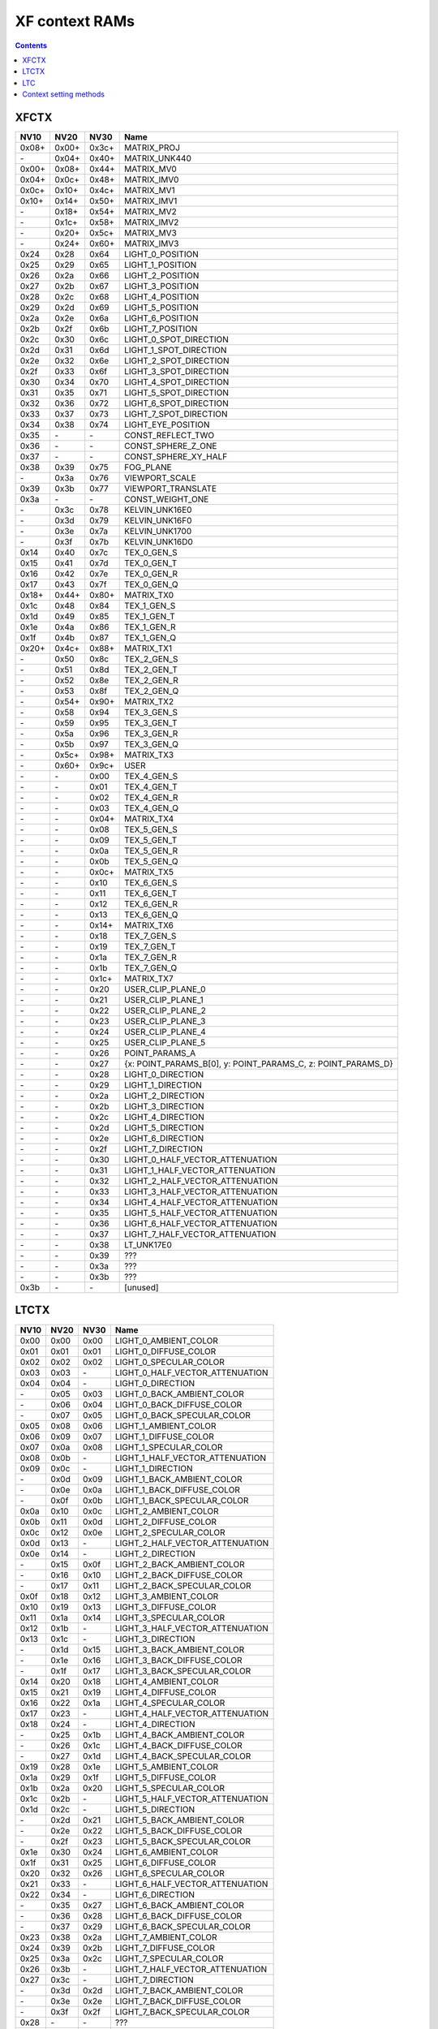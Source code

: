 .. _pgraph-xf-ctx:

===============
XF context RAMs
===============

.. contents::


XFCTX
=====

.. todo:: intro?

===== ===== ===== ========================
NV10  NV20  NV30  Name
===== ===== ===== ========================
0x08+ 0x00+ 0x3c+ MATRIX_PROJ
\-    0x04+ 0x40+ MATRIX_UNK440
0x00+ 0x08+ 0x44+ MATRIX_MV0
0x04+ 0x0c+ 0x48+ MATRIX_IMV0
0x0c+ 0x10+ 0x4c+ MATRIX_MV1
0x10+ 0x14+ 0x50+ MATRIX_IMV1
\-    0x18+ 0x54+ MATRIX_MV2
\-    0x1c+ 0x58+ MATRIX_IMV2
\-    0x20+ 0x5c+ MATRIX_MV3
\-    0x24+ 0x60+ MATRIX_IMV3
0x24  0x28  0x64  LIGHT_0_POSITION
0x25  0x29  0x65  LIGHT_1_POSITION
0x26  0x2a  0x66  LIGHT_2_POSITION
0x27  0x2b  0x67  LIGHT_3_POSITION
0x28  0x2c  0x68  LIGHT_4_POSITION
0x29  0x2d  0x69  LIGHT_5_POSITION
0x2a  0x2e  0x6a  LIGHT_6_POSITION
0x2b  0x2f  0x6b  LIGHT_7_POSITION
0x2c  0x30  0x6c  LIGHT_0_SPOT_DIRECTION
0x2d  0x31  0x6d  LIGHT_1_SPOT_DIRECTION
0x2e  0x32  0x6e  LIGHT_2_SPOT_DIRECTION
0x2f  0x33  0x6f  LIGHT_3_SPOT_DIRECTION
0x30  0x34  0x70  LIGHT_4_SPOT_DIRECTION
0x31  0x35  0x71  LIGHT_5_SPOT_DIRECTION
0x32  0x36  0x72  LIGHT_6_SPOT_DIRECTION
0x33  0x37  0x73  LIGHT_7_SPOT_DIRECTION
0x34  0x38  0x74  LIGHT_EYE_POSITION
0x35  \-    \-    CONST_REFLECT_TWO
0x36  \-    \-    CONST_SPHERE_Z_ONE
0x37  \-    \-    CONST_SPHERE_XY_HALF
0x38  0x39  0x75  FOG_PLANE
\-    0x3a  0x76  VIEWPORT_SCALE
0x39  0x3b  0x77  VIEWPORT_TRANSLATE
0x3a  \-    \-    CONST_WEIGHT_ONE
\-    0x3c  0x78  KELVIN_UNK16E0
\-    0x3d  0x79  KELVIN_UNK16F0
\-    0x3e  0x7a  KELVIN_UNK1700
\-    0x3f  0x7b  KELVIN_UNK16D0
0x14  0x40  0x7c  TEX_0_GEN_S
0x15  0x41  0x7d  TEX_0_GEN_T
0x16  0x42  0x7e  TEX_0_GEN_R
0x17  0x43  0x7f  TEX_0_GEN_Q
0x18+ 0x44+ 0x80+ MATRIX_TX0
0x1c  0x48  0x84  TEX_1_GEN_S
0x1d  0x49  0x85  TEX_1_GEN_T
0x1e  0x4a  0x86  TEX_1_GEN_R
0x1f  0x4b  0x87  TEX_1_GEN_Q
0x20+ 0x4c+ 0x88+ MATRIX_TX1
\-    0x50  0x8c  TEX_2_GEN_S
\-    0x51  0x8d  TEX_2_GEN_T
\-    0x52  0x8e  TEX_2_GEN_R
\-    0x53  0x8f  TEX_2_GEN_Q
\-    0x54+ 0x90+ MATRIX_TX2
\-    0x58  0x94  TEX_3_GEN_S
\-    0x59  0x95  TEX_3_GEN_T
\-    0x5a  0x96  TEX_3_GEN_R
\-    0x5b  0x97  TEX_3_GEN_Q
\-    0x5c+ 0x98+ MATRIX_TX3
\-    0x60+ 0x9c+ USER
\-    \-    0x00  TEX_4_GEN_S
\-    \-    0x01  TEX_4_GEN_T
\-    \-    0x02  TEX_4_GEN_R
\-    \-    0x03  TEX_4_GEN_Q
\-    \-    0x04+ MATRIX_TX4
\-    \-    0x08  TEX_5_GEN_S
\-    \-    0x09  TEX_5_GEN_T
\-    \-    0x0a  TEX_5_GEN_R
\-    \-    0x0b  TEX_5_GEN_Q
\-    \-    0x0c+ MATRIX_TX5
\-    \-    0x10  TEX_6_GEN_S
\-    \-    0x11  TEX_6_GEN_T
\-    \-    0x12  TEX_6_GEN_R
\-    \-    0x13  TEX_6_GEN_Q
\-    \-    0x14+ MATRIX_TX6
\-    \-    0x18  TEX_7_GEN_S
\-    \-    0x19  TEX_7_GEN_T
\-    \-    0x1a  TEX_7_GEN_R
\-    \-    0x1b  TEX_7_GEN_Q
\-    \-    0x1c+ MATRIX_TX7
\-    \-    0x20  USER_CLIP_PLANE_0
\-    \-    0x21  USER_CLIP_PLANE_1
\-    \-    0x22  USER_CLIP_PLANE_2
\-    \-    0x23  USER_CLIP_PLANE_3
\-    \-    0x24  USER_CLIP_PLANE_4
\-    \-    0x25  USER_CLIP_PLANE_5
\-    \-    0x26  POINT_PARAMS_A
\-    \-    0x27  {x: POINT_PARAMS_B[0], y: POINT_PARAMS_C, z: POINT_PARAMS_D}
\-    \-    0x28  LIGHT_0_DIRECTION
\-    \-    0x29  LIGHT_1_DIRECTION
\-    \-    0x2a  LIGHT_2_DIRECTION
\-    \-    0x2b  LIGHT_3_DIRECTION
\-    \-    0x2c  LIGHT_4_DIRECTION
\-    \-    0x2d  LIGHT_5_DIRECTION
\-    \-    0x2e  LIGHT_6_DIRECTION
\-    \-    0x2f  LIGHT_7_DIRECTION
\-    \-    0x30  LIGHT_0_HALF_VECTOR_ATTENUATION
\-    \-    0x31  LIGHT_1_HALF_VECTOR_ATTENUATION
\-    \-    0x32  LIGHT_2_HALF_VECTOR_ATTENUATION
\-    \-    0x33  LIGHT_3_HALF_VECTOR_ATTENUATION
\-    \-    0x34  LIGHT_4_HALF_VECTOR_ATTENUATION
\-    \-    0x35  LIGHT_5_HALF_VECTOR_ATTENUATION
\-    \-    0x36  LIGHT_6_HALF_VECTOR_ATTENUATION
\-    \-    0x37  LIGHT_7_HALF_VECTOR_ATTENUATION
\-    \-    0x38  LT_UNK17E0
\-    \-    0x39  ???
\-    \-    0x3a  ???
\-    \-    0x3b  ???
0x3b  \-    \-    [unused]
===== ===== ===== ========================


LTCTX
=====

.. todo:: intro?

==== ==== ==== ========================
NV10 NV20 NV30 Name
==== ==== ==== ========================
0x00 0x00 0x00 LIGHT_0_AMBIENT_COLOR
0x01 0x01 0x01 LIGHT_0_DIFFUSE_COLOR
0x02 0x02 0x02 LIGHT_0_SPECULAR_COLOR
0x03 0x03 \-   LIGHT_0_HALF_VECTOR_ATTENUATION
0x04 0x04 \-   LIGHT_0_DIRECTION
\-   0x05 0x03 LIGHT_0_BACK_AMBIENT_COLOR
\-   0x06 0x04 LIGHT_0_BACK_DIFFUSE_COLOR
\-   0x07 0x05 LIGHT_0_BACK_SPECULAR_COLOR
0x05 0x08 0x06 LIGHT_1_AMBIENT_COLOR
0x06 0x09 0x07 LIGHT_1_DIFFUSE_COLOR
0x07 0x0a 0x08 LIGHT_1_SPECULAR_COLOR
0x08 0x0b \-   LIGHT_1_HALF_VECTOR_ATTENUATION
0x09 0x0c \-   LIGHT_1_DIRECTION
\-   0x0d 0x09 LIGHT_1_BACK_AMBIENT_COLOR
\-   0x0e 0x0a LIGHT_1_BACK_DIFFUSE_COLOR
\-   0x0f 0x0b LIGHT_1_BACK_SPECULAR_COLOR
0x0a 0x10 0x0c LIGHT_2_AMBIENT_COLOR
0x0b 0x11 0x0d LIGHT_2_DIFFUSE_COLOR
0x0c 0x12 0x0e LIGHT_2_SPECULAR_COLOR
0x0d 0x13 \-   LIGHT_2_HALF_VECTOR_ATTENUATION
0x0e 0x14 \-   LIGHT_2_DIRECTION
\-   0x15 0x0f LIGHT_2_BACK_AMBIENT_COLOR
\-   0x16 0x10 LIGHT_2_BACK_DIFFUSE_COLOR
\-   0x17 0x11 LIGHT_2_BACK_SPECULAR_COLOR
0x0f 0x18 0x12 LIGHT_3_AMBIENT_COLOR
0x10 0x19 0x13 LIGHT_3_DIFFUSE_COLOR
0x11 0x1a 0x14 LIGHT_3_SPECULAR_COLOR
0x12 0x1b \-   LIGHT_3_HALF_VECTOR_ATTENUATION
0x13 0x1c \-   LIGHT_3_DIRECTION
\-   0x1d 0x15 LIGHT_3_BACK_AMBIENT_COLOR
\-   0x1e 0x16 LIGHT_3_BACK_DIFFUSE_COLOR
\-   0x1f 0x17 LIGHT_3_BACK_SPECULAR_COLOR
0x14 0x20 0x18 LIGHT_4_AMBIENT_COLOR
0x15 0x21 0x19 LIGHT_4_DIFFUSE_COLOR
0x16 0x22 0x1a LIGHT_4_SPECULAR_COLOR
0x17 0x23 \-   LIGHT_4_HALF_VECTOR_ATTENUATION
0x18 0x24 \-   LIGHT_4_DIRECTION
\-   0x25 0x1b LIGHT_4_BACK_AMBIENT_COLOR
\-   0x26 0x1c LIGHT_4_BACK_DIFFUSE_COLOR
\-   0x27 0x1d LIGHT_4_BACK_SPECULAR_COLOR
0x19 0x28 0x1e LIGHT_5_AMBIENT_COLOR
0x1a 0x29 0x1f LIGHT_5_DIFFUSE_COLOR
0x1b 0x2a 0x20 LIGHT_5_SPECULAR_COLOR
0x1c 0x2b \-   LIGHT_5_HALF_VECTOR_ATTENUATION
0x1d 0x2c \-   LIGHT_5_DIRECTION
\-   0x2d 0x21 LIGHT_5_BACK_AMBIENT_COLOR
\-   0x2e 0x22 LIGHT_5_BACK_DIFFUSE_COLOR
\-   0x2f 0x23 LIGHT_5_BACK_SPECULAR_COLOR
0x1e 0x30 0x24 LIGHT_6_AMBIENT_COLOR
0x1f 0x31 0x25 LIGHT_6_DIFFUSE_COLOR
0x20 0x32 0x26 LIGHT_6_SPECULAR_COLOR
0x21 0x33 \-   LIGHT_6_HALF_VECTOR_ATTENUATION
0x22 0x34 \-   LIGHT_6_DIRECTION
\-   0x35 0x27 LIGHT_6_BACK_AMBIENT_COLOR
\-   0x36 0x28 LIGHT_6_BACK_DIFFUSE_COLOR
\-   0x37 0x29 LIGHT_6_BACK_SPECULAR_COLOR
0x23 0x38 0x2a LIGHT_7_AMBIENT_COLOR
0x24 0x39 0x2b LIGHT_7_DIFFUSE_COLOR
0x25 0x3a 0x2c LIGHT_7_SPECULAR_COLOR
0x26 0x3b \-   LIGHT_7_HALF_VECTOR_ATTENUATION
0x27 0x3c \-   LIGHT_7_DIRECTION
\-   0x3d 0x2d LIGHT_7_BACK_AMBIENT_COLOR
\-   0x3e 0x2e LIGHT_7_BACK_DIFFUSE_COLOR
\-   0x3f 0x2f LIGHT_7_BACK_SPECULAR_COLOR
0x28 \-   \-   ???
\-   0x40 \-   LT_UNK17E0
0x29 0x41 0x30 LIGHT_MODEL_AMBIENT_COLOR
\-   0x42 0x31 LIGHT_MODEL_BACK_AMBIENT_COLOR
0x2a 0x43 0x32 MATERIAL_FACTOR_RGB
\-   0x44 0x33 MATERIAL_FACTOR_BACK_RGB
0x2b 0x45 \-   FOG_COEFF
0x2c \-   \-   CONST_ZERO
\-   0x46 0x34 LT_UNK17D4
0x2d 0x47 \-   POINT_PARAMS_A
0x2e 0x48 \-   POINT_PARAMS_B
0x2f \-   \-   [unused]
\-   0x49 \-   LT_UNK17EC
\-   \-   0x35 ???
\-   \-   0x36 VIEWPORT_TRANSLATE
\-   \-   0x37 VIEWPORT_SCALE
==== ==== ==== ========================


LTC
===

.. todo:: intro?

====== ====== ====== ====================
NV10   NV20   NV30   Name
====== ====== ====== ====================
0.0x00 \-     \-     [const 1.0]
0.0x01 \-     \-     CONST_???
\-     0.0x00 \-     ???
\-     0.0x01 \-     ???
0.0x02 0.0x02 \-     MATERIAL_SHININESS_D
\-     0.0x03 \-     MATERIAL_BACK_SHININESS_D
1.0x00 \-     \-     [const 0.0]
\-     1.0x00 1.0x00 ???
1.0x01 1.0x01 1.0x01 MATERIAL_SHININESS_A
\-     1.0x02 1.0x02 MATERIAL_BACK_SHININESS_A
\-     \-     1.0x03 MATERIAL_SHININESS_D
\-     \-     1.0x04 MATERIAL_BACK_SHININESS_D
1.0x02 1.0x03 \-     POINT_PARAMS_C
1.0x03 1.0x04 1.0x05 LIGHT_0_LOCAL_RANGE
1.0x04 1.0x05 1.0x06 LIGHT_1_LOCAL_RANGE
1.0x05 1.0x06 1.0x07 LIGHT_2_LOCAL_RANGE
1.0x06 1.0x07 1.0x08 LIGHT_3_LOCAL_RANGE
1.0x07 1.0x08 1.0x09 LIGHT_4_LOCAL_RANGE
1.0x08 1.0x09 1.0x0a LIGHT_5_LOCAL_RANGE
1.0x09 1.0x0a 1.0x0b LIGHT_6_LOCAL_RANGE
1.0x0a 1.0x0b 1.0x0c LIGHT_7_LOCAL_RANGE
1.0x0b 1.0x0c 1.0x0d LIGHT_0_SPOT_CUTOFF_0
1.0x0c 1.0x0d 1.0x0e LIGHT_1_SPOT_CUTOFF_0
1.0x0d 1.0x0e 1.0x0f LIGHT_2_SPOT_CUTOFF_0
1.0x0e 1.0x0f 1.0x10 LIGHT_3_SPOT_CUTOFF_0
1.0x0f 1.0x10 1.0x11 LIGHT_4_SPOT_CUTOFF_0
1.0x10 1.0x11 1.0x12 LIGHT_5_SPOT_CUTOFF_0
1.0x11 1.0x12 1.0x13 LIGHT_6_SPOT_CUTOFF_0
1.0x12 1.0x13 1.0x14 LIGHT_7_SPOT_CUTOFF_0
2.0x00 \-     \-     [const 1.0]
\-     2.0x00 2.0x00 ???
2.0x01 2.0x01 2.0x01 MATERIAL_SHININESS_B
\-     2.0x02 2.0x02 MATERIAL_BACK_SHININESS_B
2.0x02 2.0x03 2.0x03 MATERIAL_SHININESS_E
\-     2.0x04 2.0x04 MATERIAL_BACK_SHININESS_E
2.0x03 2.0x05 \-     MATERIAL_SHININESS_F
\-     2.0x06 \-     MATERIAL_BACK_SHININESS_F
2.0x04 2.0x07 2.0x05 LIGHT_0_SPOT_CUTOFF_1
2.0x05 2.0x08 2.0x06 LIGHT_1_SPOT_CUTOFF_1
2.0x06 2.0x09 2.0x07 LIGHT_2_SPOT_CUTOFF_1
2.0x07 2.0x0a 2.0x08 LIGHT_3_SPOT_CUTOFF_1
2.0x08 2.0x0b 2.0x09 LIGHT_4_SPOT_CUTOFF_1
2.0x09 2.0x0c 2.0x0a LIGHT_5_SPOT_CUTOFF_1
2.0x0a 2.0x0d 2.0x0b LIGHT_6_SPOT_CUTOFF_1
2.0x0b 2.0x0e 2.0x0c LIGHT_7_SPOT_CUTOFF_1
3.0x00 \-     \-     [const 0.0]
\-     3.0x00 3.0x00 ???
3.0x01 3.0x01 \-     POINT_PARAMS_D
3.0x02 3.0x02 3.0x01 MATERIAL_SHININESS_C
\-     3.0x03 3.0x02 MATERIAL_BACK_SHININESS_C
\-     \-     3.0x03 MATERIAL_SHININESS_F
\-     \-     3.0x04 MATERIAL_BACK_SHININESS_F
3.0x03 3.0x04 3.0x05 LIGHT_0_SPOT_CUTOFF_2
3.0x04 3.0x05 3.0x06 LIGHT_1_SPOT_CUTOFF_2
3.0x05 3.0x06 3.0x07 LIGHT_2_SPOT_CUTOFF_2
3.0x06 3.0x07 3.0x08 LIGHT_3_SPOT_CUTOFF_2
3.0x07 3.0x08 3.0x09 LIGHT_4_SPOT_CUTOFF_2
3.0x08 3.0x09 3.0x0a LIGHT_5_SPOT_CUTOFF_2
3.0x09 3.0x0a 3.0x0b LIGHT_6_SPOT_CUTOFF_2
3.0x0a 3.0x0b 3.0x0c LIGHT_7_SPOT_CUTOFF_2
3.0x0b 3.0x0c 3.0x0d MATERIAL_FACTOR_A
\-     3.0x0d 3.0x0e MATERIAL_FACTOR_BACK_A
====== ====== ====== ====================


Context setting methods
=======================

.. todo:: write me
